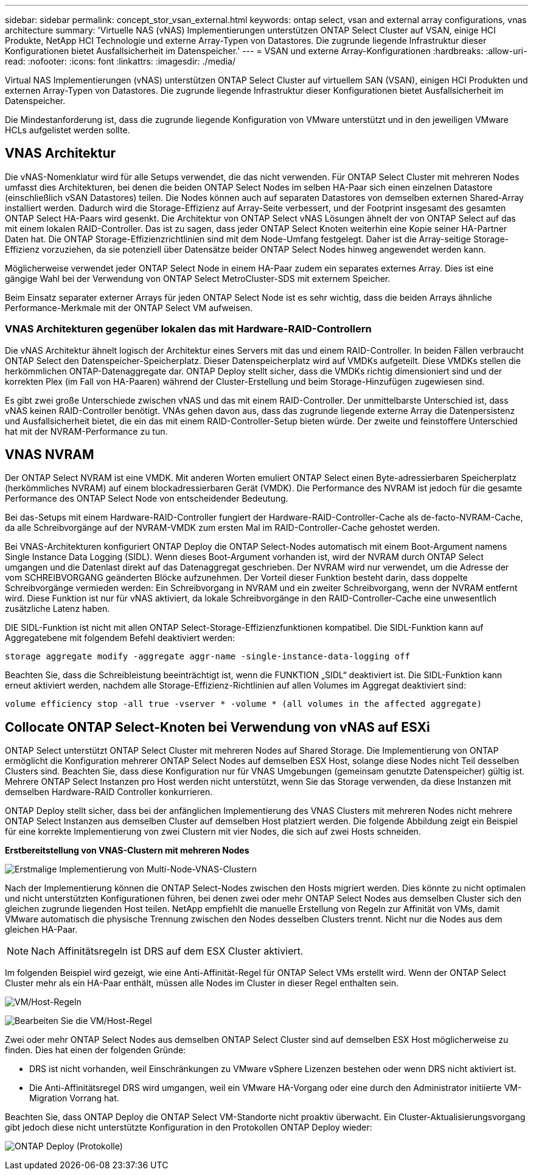 ---
sidebar: sidebar 
permalink: concept_stor_vsan_external.html 
keywords: ontap select, vsan and external array configurations, vnas architecture 
summary: 'Virtuelle NAS (vNAS) Implementierungen unterstützen ONTAP Select Cluster auf VSAN, einige HCI Produkte, NetApp HCI Technologie und externe Array-Typen von Datastores. Die zugrunde liegende Infrastruktur dieser Konfigurationen bietet Ausfallsicherheit im Datenspeicher.' 
---
= VSAN und externe Array-Konfigurationen
:hardbreaks:
:allow-uri-read: 
:nofooter: 
:icons: font
:linkattrs: 
:imagesdir: ./media/


[role="lead"]
Virtual NAS Implementierungen (vNAS) unterstützen ONTAP Select Cluster auf virtuellem SAN (VSAN), einigen HCI Produkten und externen Array-Typen von Datastores. Die zugrunde liegende Infrastruktur dieser Konfigurationen bietet Ausfallsicherheit im Datenspeicher.

Die Mindestanforderung ist, dass die zugrunde liegende Konfiguration von VMware unterstützt und in den jeweiligen VMware HCLs aufgelistet werden sollte.



== VNAS Architektur

Die vNAS-Nomenklatur wird für alle Setups verwendet, die das nicht verwenden. Für ONTAP Select Cluster mit mehreren Nodes umfasst dies Architekturen, bei denen die beiden ONTAP Select Nodes im selben HA-Paar sich einen einzelnen Datastore (einschließlich vSAN Datastores) teilen. Die Nodes können auch auf separaten Datastores von demselben externen Shared-Array installiert werden. Dadurch wird die Storage-Effizienz auf Array-Seite verbessert, und der Footprint insgesamt des gesamten ONTAP Select HA-Paars wird gesenkt. Die Architektur von ONTAP Select vNAS Lösungen ähnelt der von ONTAP Select auf das mit einem lokalen RAID-Controller. Das ist zu sagen, dass jeder ONTAP Select Knoten weiterhin eine Kopie seiner HA-Partner Daten hat. Die ONTAP Storage-Effizienzrichtlinien sind mit dem Node-Umfang festgelegt. Daher ist die Array-seitige Storage-Effizienz vorzuziehen, da sie potenziell über Datensätze beider ONTAP Select Nodes hinweg angewendet werden kann.

Möglicherweise verwendet jeder ONTAP Select Node in einem HA-Paar zudem ein separates externes Array. Dies ist eine gängige Wahl bei der Verwendung von ONTAP Select MetroCluster-SDS mit externem Speicher.

Beim Einsatz separater externer Arrays für jeden ONTAP Select Node ist es sehr wichtig, dass die beiden Arrays ähnliche Performance-Merkmale mit der ONTAP Select VM aufweisen.



=== VNAS Architekturen gegenüber lokalen das mit Hardware-RAID-Controllern

Die vNAS Architektur ähnelt logisch der Architektur eines Servers mit das und einem RAID-Controller. In beiden Fällen verbraucht ONTAP Select den Datenspeicher-Speicherplatz. Dieser Datenspeicherplatz wird auf VMDKs aufgeteilt. Diese VMDKs stellen die herkömmlichen ONTAP-Datenaggregate dar. ONTAP Deploy stellt sicher, dass die VMDKs richtig dimensioniert sind und der korrekten Plex (im Fall von HA-Paaren) während der Cluster-Erstellung und beim Storage-Hinzufügen zugewiesen sind.

Es gibt zwei große Unterschiede zwischen vNAS und das mit einem RAID-Controller. Der unmittelbarste Unterschied ist, dass vNAS keinen RAID-Controller benötigt. VNAs gehen davon aus, dass das zugrunde liegende externe Array die Datenpersistenz und Ausfallsicherheit bietet, die ein das mit einem RAID-Controller-Setup bieten würde. Der zweite und feinstoffere Unterschied hat mit der NVRAM-Performance zu tun.



== VNAS NVRAM

Der ONTAP Select NVRAM ist eine VMDK. Mit anderen Worten emuliert ONTAP Select einen Byte-adressierbaren Speicherplatz (herkömmliches NVRAM) auf einem blockadressierbaren Gerät (VMDK). Die Performance des NVRAM ist jedoch für die gesamte Performance des ONTAP Select Node von entscheidender Bedeutung.

Bei das-Setups mit einem Hardware-RAID-Controller fungiert der Hardware-RAID-Controller-Cache als de-facto-NVRAM-Cache, da alle Schreibvorgänge auf der NVRAM-VMDK zum ersten Mal im RAID-Controller-Cache gehostet werden.

Bei VNAS-Architekturen konfiguriert ONTAP Deploy die ONTAP Select-Nodes automatisch mit einem Boot-Argument namens Single Instance Data Logging (SIDL). Wenn dieses Boot-Argument vorhanden ist, wird der NVRAM durch ONTAP Select umgangen und die Datenlast direkt auf das Datenaggregat geschrieben. Der NVRAM wird nur verwendet, um die Adresse der vom SCHREIBVORGANG geänderten Blöcke aufzunehmen. Der Vorteil dieser Funktion besteht darin, dass doppelte Schreibvorgänge vermieden werden: Ein Schreibvorgang in NVRAM und ein zweiter Schreibvorgang, wenn der NVRAM entfernt wird. Diese Funktion ist nur für vNAS aktiviert, da lokale Schreibvorgänge in den RAID-Controller-Cache eine unwesentlich zusätzliche Latenz haben.

DIE SIDL-Funktion ist nicht mit allen ONTAP Select-Storage-Effizienzfunktionen kompatibel. Die SIDL-Funktion kann auf Aggregatebene mit folgendem Befehl deaktiviert werden:

[listing]
----
storage aggregate modify -aggregate aggr-name -single-instance-data-logging off
----
Beachten Sie, dass die Schreibleistung beeinträchtigt ist, wenn die FUNKTION „SIDL“ deaktiviert ist. Die SIDL-Funktion kann erneut aktiviert werden, nachdem alle Storage-Effizienz-Richtlinien auf allen Volumes im Aggregat deaktiviert sind:

[listing]
----
volume efficiency stop -all true -vserver * -volume * (all volumes in the affected aggregate)
----


== Collocate ONTAP Select-Knoten bei Verwendung von vNAS auf ESXi

ONTAP Select unterstützt ONTAP Select Cluster mit mehreren Nodes auf Shared Storage. Die Implementierung von ONTAP ermöglicht die Konfiguration mehrerer ONTAP Select Nodes auf demselben ESX Host, solange diese Nodes nicht Teil desselben Clusters sind. Beachten Sie, dass diese Konfiguration nur für VNAS Umgebungen (gemeinsam genutzte Datenspeicher) gültig ist. Mehrere ONTAP Select Instanzen pro Host werden nicht unterstützt, wenn Sie das Storage verwenden, da diese Instanzen mit demselben Hardware-RAID Controller konkurrieren.

ONTAP Deploy stellt sicher, dass bei der anfänglichen Implementierung des VNAS Clusters mit mehreren Nodes nicht mehrere ONTAP Select Instanzen aus demselben Cluster auf demselben Host platziert werden. Die folgende Abbildung zeigt ein Beispiel für eine korrekte Implementierung von zwei Clustern mit vier Nodes, die sich auf zwei Hosts schneiden.

*Erstbereitstellung von VNAS-Clustern mit mehreren Nodes*

image:ST_14.jpg["Erstmalige Implementierung von Multi-Node-VNAS-Clustern"]

Nach der Implementierung können die ONTAP Select-Nodes zwischen den Hosts migriert werden. Dies könnte zu nicht optimalen und nicht unterstützten Konfigurationen führen, bei denen zwei oder mehr ONTAP Select Nodes aus demselben Cluster sich den gleichen zugrunde liegenden Host teilen. NetApp empfiehlt die manuelle Erstellung von Regeln zur Affinität von VMs, damit VMware automatisch die physische Trennung zwischen den Nodes desselben Clusters trennt. Nicht nur die Nodes aus dem gleichen HA-Paar.


NOTE: Nach Affinitätsregeln ist DRS auf dem ESX Cluster aktiviert.

Im folgenden Beispiel wird gezeigt, wie eine Anti-Affinität-Regel für ONTAP Select VMs erstellt wird. Wenn der ONTAP Select Cluster mehr als ein HA-Paar enthält, müssen alle Nodes im Cluster in dieser Regel enthalten sein.

image:ST_15.jpg["VM/Host-Regeln"]

image:ST_16.jpg["Bearbeiten Sie die VM/Host-Regel"]

Zwei oder mehr ONTAP Select Nodes aus demselben ONTAP Select Cluster sind auf demselben ESX Host möglicherweise zu finden. Dies hat einen der folgenden Gründe:

* DRS ist nicht vorhanden, weil Einschränkungen zu VMware vSphere Lizenzen bestehen oder wenn DRS nicht aktiviert ist.
* Die Anti-Affinitätsregel DRS wird umgangen, weil ein VMware HA-Vorgang oder eine durch den Administrator initiierte VM-Migration Vorrang hat.


Beachten Sie, dass ONTAP Deploy die ONTAP Select VM-Standorte nicht proaktiv überwacht. Ein Cluster-Aktualisierungsvorgang gibt jedoch diese nicht unterstützte Konfiguration in den Protokollen ONTAP Deploy wieder:

image:ST_17.PNG["ONTAP Deploy (Protokolle)"]
